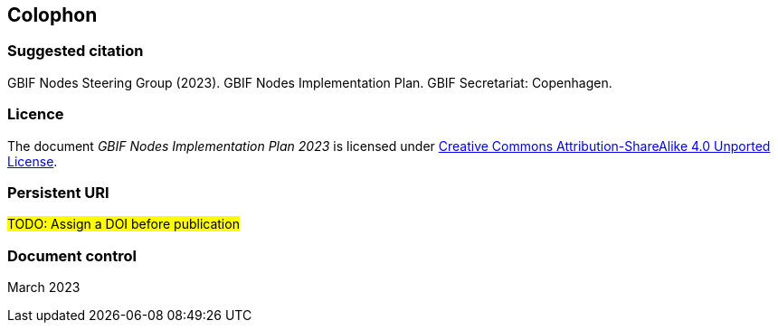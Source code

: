 == Colophon

=== Suggested citation

GBIF Nodes Steering Group (2023). GBIF Nodes Implementation Plan. GBIF Secretariat: Copenhagen. 
// Uncomment once a DOI is assigned
//https://doi.org/10.EXAMPLE/EXAMPLE

=== Licence

The document _GBIF Nodes Implementation Plan 2023_ is licensed under https://creativecommons.org/licenses/by-sa/4.0[Creative Commons Attribution-ShareAlike 4.0 Unported License].

=== Persistent URI

#TODO: Assign a DOI before publication#
// Uncomment once a DOI is assigned
//https://doi.org/10.EXAMPLE/EXAMPLE

=== Document control

March 2023
